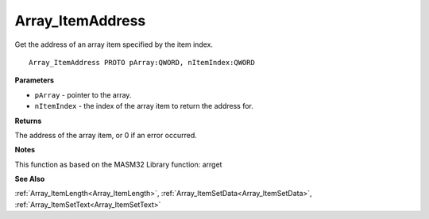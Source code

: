 .. _Array_ItemAddress:

=================
Array_ItemAddress
=================

Get the address of an array item specified by the item index.

::

   Array_ItemAddress PROTO pArray:QWORD, nItemIndex:QWORD


**Parameters**

* ``pArray`` - pointer to the array.

* ``nItemIndex`` - the index of the array item to return the address for.


**Returns**

The address of the array item, or 0 if an error occurred.


**Notes**

This function as based on the MASM32 Library function: arrget

**See Also**

:ref:`Array_ItemLength<Array_ItemLength>`, :ref:`Array_ItemSetData<Array_ItemSetData>`, :ref:`Array_ItemSetText<Array_ItemSetText>`
